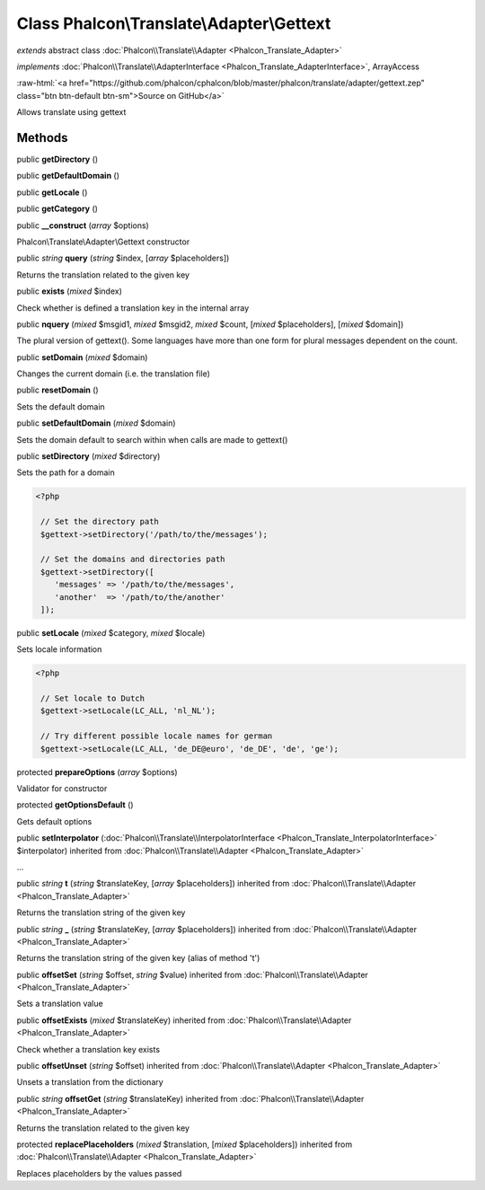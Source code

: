 Class **Phalcon\\Translate\\Adapter\\Gettext**
==============================================

*extends* abstract class :doc:`Phalcon\\Translate\\Adapter <Phalcon_Translate_Adapter>`

*implements* :doc:`Phalcon\\Translate\\AdapterInterface <Phalcon_Translate_AdapterInterface>`, ArrayAccess

.. role:: raw-html(raw)
   :format: html

:raw-html:`<a href="https://github.com/phalcon/cphalcon/blob/master/phalcon/translate/adapter/gettext.zep" class="btn btn-default btn-sm">Source on GitHub</a>`

Allows translate using gettext


Methods
-------

public  **getDirectory** ()





public  **getDefaultDomain** ()





public  **getLocale** ()





public  **getCategory** ()





public  **__construct** (*array* $options)

Phalcon\\Translate\\Adapter\\Gettext constructor



public *string*  **query** (*string* $index, [*array* $placeholders])

Returns the translation related to the given key



public  **exists** (*mixed* $index)

Check whether is defined a translation key in the internal array



public  **nquery** (*mixed* $msgid1, *mixed* $msgid2, *mixed* $count, [*mixed* $placeholders], [*mixed* $domain])

The plural version of gettext(). Some languages have more than one form for plural messages dependent on the count.



public  **setDomain** (*mixed* $domain)

Changes the current domain (i.e. the translation file)



public  **resetDomain** ()

Sets the default domain



public  **setDefaultDomain** (*mixed* $domain)

Sets the domain default to search within when calls are made to gettext()



public  **setDirectory** (*mixed* $directory)

Sets the path for a domain 

.. code-block:: php

    <?php

     // Set the directory path
     $gettext->setDirectory('/path/to/the/messages');
    
     // Set the domains and directories path
     $gettext->setDirectory([
        'messages' => '/path/to/the/messages',
        'another'  => '/path/to/the/another'
     ]);




public  **setLocale** (*mixed* $category, *mixed* $locale)

Sets locale information 

.. code-block:: php

    <?php

     // Set locale to Dutch
     $gettext->setLocale(LC_ALL, 'nl_NL');
    
     // Try different possible locale names for german
     $gettext->setLocale(LC_ALL, 'de_DE@euro', 'de_DE', 'de', 'ge');




protected  **prepareOptions** (*array* $options)

Validator for constructor



protected  **getOptionsDefault** ()

Gets default options



public  **setInterpolator** (:doc:`Phalcon\\Translate\\InterpolatorInterface <Phalcon_Translate_InterpolatorInterface>` $interpolator) inherited from :doc:`Phalcon\\Translate\\Adapter <Phalcon_Translate_Adapter>`

...


public *string*  **t** (*string* $translateKey, [*array* $placeholders]) inherited from :doc:`Phalcon\\Translate\\Adapter <Phalcon_Translate_Adapter>`

Returns the translation string of the given key



public *string*  **_** (*string* $translateKey, [*array* $placeholders]) inherited from :doc:`Phalcon\\Translate\\Adapter <Phalcon_Translate_Adapter>`

Returns the translation string of the given key (alias of method 't')



public  **offsetSet** (*string* $offset, *string* $value) inherited from :doc:`Phalcon\\Translate\\Adapter <Phalcon_Translate_Adapter>`

Sets a translation value



public  **offsetExists** (*mixed* $translateKey) inherited from :doc:`Phalcon\\Translate\\Adapter <Phalcon_Translate_Adapter>`

Check whether a translation key exists



public  **offsetUnset** (*string* $offset) inherited from :doc:`Phalcon\\Translate\\Adapter <Phalcon_Translate_Adapter>`

Unsets a translation from the dictionary



public *string*  **offsetGet** (*string* $translateKey) inherited from :doc:`Phalcon\\Translate\\Adapter <Phalcon_Translate_Adapter>`

Returns the translation related to the given key



protected  **replacePlaceholders** (*mixed* $translation, [*mixed* $placeholders]) inherited from :doc:`Phalcon\\Translate\\Adapter <Phalcon_Translate_Adapter>`

Replaces placeholders by the values passed




